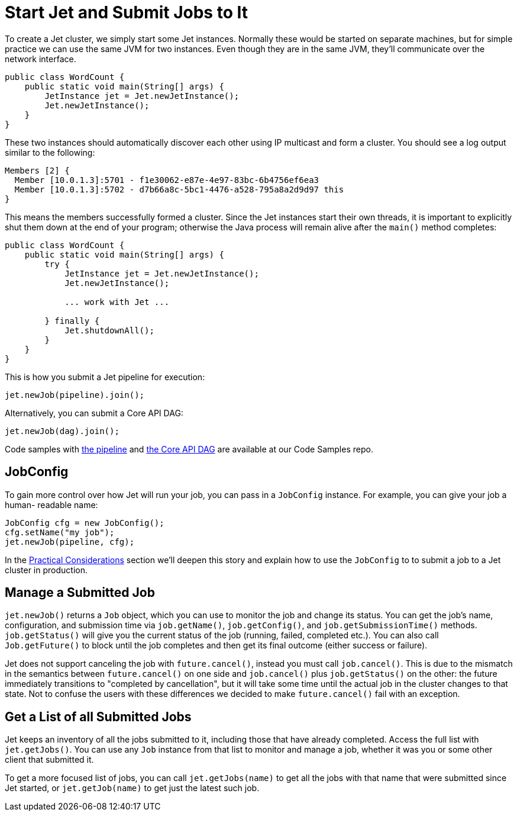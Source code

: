 [[start-jet]]
= Start Jet and Submit Jobs to It

To create a Jet cluster, we simply start some Jet instances. Normally
these would be started on separate machines, but for simple practice
we can use the same JVM for two instances. Even though they are in the
same JVM, they'll communicate over the network interface.

[source,java]
----
public class WordCount {
    public static void main(String[] args) {
        JetInstance jet = Jet.newJetInstance();
        Jet.newJetInstance();
    }
}
----

These two instances should automatically discover each other using IP
multicast and form a cluster. You should see a log output similar to the
following:

----
Members [2] {
  Member [10.0.1.3]:5701 - f1e30062-e87e-4e97-83bc-6b4756ef6ea3
  Member [10.0.1.3]:5702 - d7b66a8c-5bc1-4476-a528-795a8a2d9d97 this
}
----

This means the members successfully formed a cluster. Since the Jet
instances start their own threads, it is important to explicitly shut
them down at the end of your program; otherwise the Java process will
remain alive after the `main()` method completes:

[source,java]
----
public class WordCount {
    public static void main(String[] args) {
        try {
            JetInstance jet = Jet.newJetInstance();
            Jet.newJetInstance();

            ... work with Jet ...

        } finally {
            Jet.shutdownAll();
        }
    }
}
----

This is how you submit a Jet pipeline for execution:

[source,java]
----
jet.newJob(pipeline).join();
----

Alternatively, you can submit a Core API DAG:

[source,java]
----
jet.newJob(dag).join();
----

Code samples with
https://github.com/hazelcast/hazelcast-jet-code-samples/blob/master/refman/src/main/java/refman/WordCountRefMan.java[the pipeline]
and
https://github.com/hazelcast/hazelcast-jet-code-samples/blob/master/refman/src/main/java/refman/WordCountCoreApiRefMan.java[the Core API DAG]
are available at our Code Samples repo.

== JobConfig

To gain more control over how Jet will run your job, you can pass in
a `JobConfig` instance. For example, you can give your job a human-
readable name:

[source,java]
----
JobConfig cfg = new JobConfig();
cfg.setName("my job");
jet.newJob(pipeline, cfg);
----

In the <<practical-considerations, Practical Considerations>> section
we'll deepen this story and explain how to use the `JobConfig` to
to submit a job to a Jet cluster in production.

== Manage a Submitted Job

`jet.newJob()` returns a `Job` object, which you can use to monitor the
job and change its status. You can get the job's name, configuration, and
submission time via `job.getName()`, `job.getConfig()`, and
`job.getSubmissionTime()` methods. `job.getStatus()` will give you the
current status of the job (running, failed, completed etc.). You can also
call `Job.getFuture()` to block until the job completes and then get its
final outcome (either success or failure).

Jet does not support canceling the job with `future.cancel()`, instead
you must call `job.cancel()`. This is due to the mismatch in the
semantics between `future.cancel()` on one side and `job.cancel()` plus
`job.getStatus()` on the other: the future immediately transitions to
"completed by cancellation", but it will take some time until the actual
job in the cluster changes to that state. Not to confuse the users with
these differences we decided to make `future.cancel()` fail with an
exception.

== Get a List of all Submitted Jobs

Jet keeps an inventory of all the jobs submitted to it, including those
that have already completed. Access the full list with `jet.getJobs()`.
You can use any `Job` instance from that list to monitor and manage a
job, whether it was you or some other client that submitted it.

To get a more focused list of jobs, you can call `jet.getJobs(name)` to
get all the jobs with that name that were submitted since Jet started,
or `jet.getJob(name)` to get just the latest such job.
